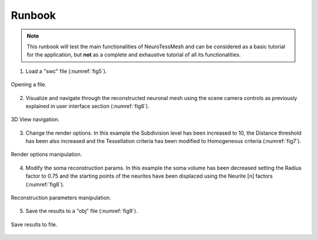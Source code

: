 =======
Runbook
=======

.. note::
   This runbook will test the main functionalities of NeuroTessMesh and can be considered as a basic tutorial for the application, but **not** as a complete and exhaustive tutorial of all its functionalities. 

1. Load a "swc" file (:numref:`fig5`). 

.. _fig5:

.. figure:: images/NTMimage005.png
   :alt: Opening a file.
   :align: center
   :width: 997
   :scale: 60%

   Opening a file.
   
.. raw:: latex

    \clearpage   

2. Visualize and navigate through the reconstructed neuronal mesh using the scene camera controls as previously explained in user interface section (:numref:`fig6`).

.. _fig6:

.. figure:: images/NTMimage006.png
   :alt: 3D view navigation.
   :align: center
   :width: 1020
   :scale: 60%

   3D View navigation.
   
.. raw:: latex

    \clearpage   

3. Change the render options. In this example the Subdivision level has been increased to 10, the Distance threshold has been also increased and the Tessellation criteria has been modified to Homogeneous criteria (:numref:`fig7`).

.. _fig7:

.. figure:: images/NTMimage007.png
   :alt: Render options manipulation.
   :align: center
   :width: 1020
   :scale: 60%

   Render options manipulation.
   
.. raw:: latex

    \clearpage

4. Modify the soma reconstruction params. In this example the soma volume has been decreased setting the Radius factor to 0.75 and the starting points of the neurites have been displaced using the Neurite [n] factors (:numref:`fig8`).

.. _fig8:

.. figure:: images/NTMimage008.png
   :alt: Reconstruction parameters manipulation.
   :align: center
   :width: 1020
   :scale: 60%

   Reconstruction parameters manipulation.

.. raw:: latex

    \clearpage
    
5. Save the results to a "obj" file (:numref:`fig9`). 

.. _fig9:

.. figure:: images/NTMimage009.png
   :alt: Save to file.
   :align: center
   :width: 1001
   :scale: 60%

   Save results to file.

  
